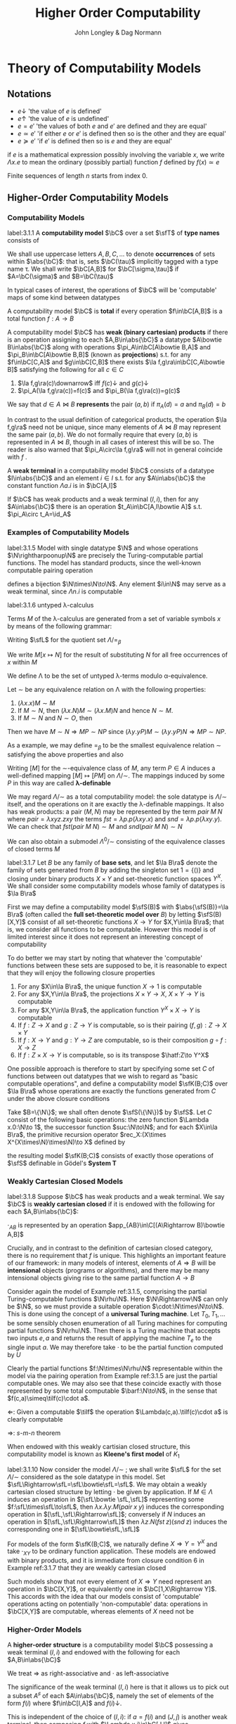 #+TITLE: Higher Order Computability
#+AUTHOR: John Longley & Dag Normann

#+EXPORT_FILE_NAME: ../latex/HigherOrderComputability/HigherOrderComputability.tex
#+LATEX_HEADER: \graphicspath{{../../books/}}
#+LATEX_HEADER: \input{../preamble.tex}
#+LATEX_HEADER: \newcommand{\ssmile}[1]{\mathord{\stackrel{\smallsmile}{#1}}}
#+LATEX_HEADER: \DeclareMathOperator{\lv}{lv}
#+LATEX_HEADER: \newcommand{\FF}{f\mspace{-7mu}f}
#+LATEX_HEADER: \newcommand{\TT}{t\mspace{-3mu}t}
#+LATEX_HEADER: \newcommand{\IF}{i\mspace{-4mu}f}
#+LATEX_HEADER: \DeclareMathOperator{\Asm}{\mathcal{A}sm}
#+LATEX_HEADER: \DeclareMathOperator{\nMod}{\mathcal{M}od}
#+LATEX_HEADER: \makeindex

* COMMENT Introduction and Motivations

* COMMENT Historical Survey
* COMMENT Lecture 2
* COMMENT Lecture 1 - Introduction to recursion theory
    computability / complexity / definability aspects modulo relatively computability

    #+ATTR_LATEX: :options [Encoding/decoding pairs]
    #+BEGIN_examplle
    \begin{equation*}
    e(n,m)=
    \begin{cases}
    (m-1)^2+n&n<m\\
    n^2-(n-m)
    \end{cases}
    \end{equation*}
    (0,1)=1,(1,0)=2,
    bijection between \(\N\times\N\) and \(\N\)

    \(d_1(p)=\)
    #+END_examplle

    Gödel's recursive functions

    #+ATTR_LATEX: :options [Parameter theorem]
    #+BEGIN_theorem
    For any binary partial computable function \Theta there is an increasing computable \(q:\N\to\N\) s.t.
    \begin{equation*}
    \forall x\forall y\Phi_{q(x)}(y)=\Theta(x,y)
    \end{equation*}
    Moreover, a program compute \(q\) can be uniformly effectively obtained from a program that
    computes \Theta
    #+END_theorem

    #+ATTR_LATEX: :options [\(s\)-\(m\)-\(n\) theorem]
    #+BEGIN_theorem
    For any \(m,n\ge 1\), there is an 1-1 computable \(s:\N^{m+1}\to\N\) s.t. for
    any \(e\in\N\), \(\barx\in\N^m\) and \(\bary\in\N^n\), we have
    \begin{equation*}
    \Phi_{s(e,\barx)}(\bary)=\Phi_e(\barx,\bary)
    \end{equation*}
    #+END_theorem

    #+ATTR_LATEX: :options [Recursive theorem (fixed point theorem)]
    #+BEGIN_theorem
    For any computable function \(g:\N\to\N\) there is a fixed point \(e\) of \(g\)
    s.t. \(\Phi_{g(e)}=\Phi_e\). Moreover, an \(e\) can be computed from an index of \(g\)
    #+END_theorem

    #+BEGIN_proof
    Consider a partial computable function
    \begin{equation*}
    \Theta(z,x)=\Phi_{g(\Phi_z(z))}(x)
    \end{equation*}
    By parameter theorem, there is a computable \(q:\N\to\N\) s.t.
    \begin{equation*}
    \forall x\forall z\Theta(z,x)=\Phi_{q(z)}(x)=\Phi_{g(\Phi_z(z))}{x}
    \end{equation*}
    Let \(d\) be an index of the T.M. computing \(q\), i.e., \(q(z)=\Phi_d(z)\) for all \(z\). Let \(e=q(d)\)
    #+END_proof

    #+ATTR_LATEX: :options [Recursion theorem with parameters]
    #+BEGIN_theorem
    Let \(g:\N^2\to\N\) be computable, then there is a computable \(f:\N\to\N\) s.t. for every \(n\in\N\),
    \begin{equation*}
    \Phi_{g(f(n),n)}=\Phi_{f(n)}
    \end{equation*}
    Moreover an index of \(f\) can be computed from an index of \(q\)
    #+END_theorem
* Theory of Computability Models
** Notations
    * \(e\downarrow\) 'the value of \(e\) is defined'
    * \(e\uparrow\) 'the value of \(e\) is undefined'
    * \(e=e'\) 'the values of both \(e\) and \(e'\) are defined and they are equal'
    * \(e\simeq e'\) 'if either \(e\) or \(e'\) is defined then so is the other and they are equal'
    * \(e\succeq e'\) 'if \(e'\) is defined then so is \(e\) and they are equal'


    if \(e\) is a mathematical expression possibly involving the variable \(x\), we write \(\Lambda x.e\)
    to mean the ordinary (possibly partial) function \(f\) defined by \(f(x)\simeq e\)

    Finite sequences of length \(n\) starts from index 0.
** Higher-Order Computability Models
*** Computability Models
    #+ATTR_LATEX: :options []
    #+BEGIN_definition
    label:3.1.1
    A *computability model* \(\bC\)  over a set \(\sfT\) of *type names* consists of
    * an indexed family \(\abs{\bC}=\{\bC(\tau)\mid\tau\in\sfT\}\) of sets, called the *datatypes* of \(\bC\)
    * for each \(\sigma,\tau\in\sfT\), a set \(\bC[\sigma,\tau]\) of partial functions \(f:\bC(\sigma)\to\bC(\tau)\), called the
      *operations* of \(\bC\)


    s.t.
    1. for each \(\tau\in\sfT\), the identity function \(\id:\bC(\tau)\to\bC(\tau)\) is in \(\bC(\tau,\tau)\)
    2. for any \(f\in\bC[\rho,\sigma]\) and \(g\in\bC[\sigma,\tau]\) we have \(g\circ f\in\bC[\rho,\tau]\) where \(\circ\) denotes ordinary
       composition of partial functions
    #+END_definition

    We shall use uppercase letters \(A,B,C,\dots\) to denote *occurrences* of sets within \(\abs{\bC}\):
    that is, sets \(\bC(\tau)\) implicitly tagged with a type name \tau. We shall write \(\bC[A,B]\)
    for \(\bC[\sigma,\tau]\) if \(A=\bC(\sigma)\) and \(B=\bC(\tau)\)

    In typical cases of interest, the operations of \(\bC\) will be 'computable' maps of some kind between datatypes

    #+ATTR_LATEX: :options []
    #+BEGIN_definition
    A computability model \(\bC\) is *total* if every operation \(f\in\bC[A,B]\) is a total
    function \(f:A\to B\)
    #+END_definition

    #+ATTR_LATEX: :options []
    #+BEGIN_definition
    A computability model \(\bC\) has *weak (binary cartesian) products* if there is an operation
    assigning to each \(A,B\in\abs{\bC}\) a datatype \(A\bowtie B\in\abs{\bC}\) along with
    operations \(\pi_A\in\bC[A\bowtie B,A]\) and \(\pi_B\in\bC[A\bowtie B,B]\) (known as *projections*) s.t. for
    any \(f\in\bC[C,A]\) and \(g\in\bC[C,B]\) there exists \(\la f,g\ra\in\bC[C,A\bowtie B]\) satisfying the following for
    all \(c\in C\)
    1. \(\la f,g\ra(c)\downarrow\) iff \(f(c)\downarrow\) and \(g(c)\downarrow\)
    2. \(\pi_A(\la f,g\ra(c))=f(c)\) and \(\pi_B(\la f,g\ra(c))=g(c)\)


    We say that \(d\in A\bowtie B\) *represents* the pair \((a,b)\) if \(\pi_A(d)=a\) and \(\pi_B(d)=b\)
    #+END_definition

    In contrast to the usual definition of categorical products, the operation \(\la f,g\ra\) need not be
    unique, since many elements of \(A\bowtie B\) may represent the same pair \((a,b)\). We do not formally
    require that every \((a,b)\) is represented in \(A\bowtie B\), though in all cases of interest this will be
    so. The reader is also warned that \(\pi_A\circ\la f,g\ra\) will not in general coincide with \(f\) .

    #+ATTR_LATEX: :options []
    #+BEGIN_definition
    A *weak terminal* in a computability model \(\bC\) consists of a datatype \(I\in\abs{\bC}\) and an
    element \(i\in I\) s.t. for any \(A\in\abs{\bC}\) the constant function \(\Lambda a.i\) is in \(\bC[A,I]\)
    #+END_definition

    If \(\bC\) has weak products and a weak terminal \((I,i)\), then for any \(A\in\abs{\bC}\) there is an
    operation \(t_A\in\bC[A,I\bowtie A]\) s.t. \(\pi_A\circ t_A=\id_A\)
*** Examples of Computability Models
    #+ATTR_LATEX: :options []
    #+BEGIN_examplle
    label:3.1.5
    Model with single datatype \(\N\) and whose operations \(\N\rightharpoonup\N\) are precisely the
    Turing-computable partial functions. The model has standard products, since the well-known
    computable pairing operation
    \begin{equation*}
    \la m,n\ra=(m+n)(m+n+1)/2+m
    \end{equation*}
    defines a bijection \(\N\times\N\to\N\). Any element \(i\in\N\) may serve as a weak terminal,
    since \(\Lambda n.i\) is computable
    #+END_examplle

    #+ATTR_LATEX: :options []
    #+BEGIN_examplle
    label:3.1.6
    untyped \lambda-calculus

    Terms \(M\) of the \lambda-calculus are generated from a set of variable symbols \(x\) by means of the following
    grammar:
    \begin{equation*}
    M::=x\mid MM'\mid\lambda x.M
    \end{equation*}
    Writing \(\sfL\) for the quotient set \(\Lambda/=_\beta\)

    We write \(M[x\mapsto N]\) for the result of substituting \(N\) for all free occurrences of \(x\)
    within \(M\)

    We define \Lambda  to be the set of untyped \lambda-terms modulo \alpha-equivalence.

    Let \(\sim\) be any equivalence relation on \Lambda with the following properties:
    \begin{equation*}
    (\lambda x.M)N\sim M[x\mapsto N],\quad M\sim N\Rightarrow PM\sim PN
    \end{equation*}
    1. \((\lambda x.x)M\sim M\)
    2. If \(M\sim N\), then \((\lambda x.N)M\sim(\lambda x.M)N\) and hence \(N\sim M\).
    3. If \(M\sim N\) and \(N\sim O\), then

    Then we have \(M\sim N\Rightarrow MP\sim NP\) since \((\lambda y.yP)M\sim(\lambda y.yP)N\Rightarrow MP\sim NP\).

    As a example, we may define \(=_\beta\) to be the smallest equivalence relation \(\sim\) satisfying the
    above properties and also
    \begin{equation*}
    M\sim N\Rightarrow \lambda x.M\sim\lambda x.N
    \end{equation*}

    Writing \([M]\) for the \(\sim\)-equivalence class of \(M\), any term \(P\in A\) induces a
    well-defined mapping \([M]\mapsto[PM]\) on \(\Lambda/\sim\). The mappings induced by some \(P\) in this way are
    called *\lambda-definable*

    We may regard \(\Lambda/\sim\) as a total computability model: the sole datatype is \(\Lambda/\sim\) itself, and
    the operations on it are exactly the \lambda-definable mappings. It also has weak products: a
    pair \((M,N)\) may be represented by the term \(pair\;M\;N\) where \(pair=\lambda xyz.zxy\)
    the terms \(fst=\lambda p.p(\lambda xy.x)\) and \(snd=\lambda p.p(\lambda xy.y)\). We can check that
    \(fst(pair\; M\;N)\sim M\) and \(snd(pair\;M\;N)\sim N\)

    We can also obtain a submodel \(\Lambda^0/\sim\) consisting of the equivalence classes of closed terms \(M\)
    #+END_examplle

    #+ATTR_LATEX: :options []
    #+BEGIN_examplle
    label:3.1.7
    Let \(B\) be any family of *base sets*, and let \(\la B\ra\) denote the family of sets generated
    from \(B\) by adding the singleton set \(1=\{()\}\) and closing under binary products \(X\times Y\) and
    set-theoretic function spaces \(Y^X\). We shall consider some computability models whose family
    of datatypes is \(\la B\ra\)

    First we may define a computability model \(\sfS(B)\) with \(\abs{\sfS(B)}=\la B\ra\) (often called
    the *full set-theoretic model over* \(B\)) by letting \(\sfS(B)[X,Y]\) consist of all
    set-theoretic functions \(X\to Y\) for \(X,Y\in\la B\ra\); that is, we consider all functions to be
    computable. However this model is of limited interest since it does not represent an interesting
    concept of computability

    To do better we may start by noting that whatever the 'computable' functions between these sets
    are supposed to be, it is reasonable to expect that they will enjoy the following closure
    properties
    1. For any \(X\in\la B\ra\), the unique function \(X\to 1\) is computable
    2. For any \(X,Y\in\la B\ra\), the projections \(X\times Y\to X\), \(X\times Y\to Y\) is computable
    3. For any \(X,Y\in\la B\ra\), the application function \(Y^X\times X\to Y\) is computable
    4. If \(f:Z\to X\) and \(g:Z\to Y\) is computable, so is their pairing \((f,g):Z\to X\times Y\)
    5. If \(f:X\to Y\) and \(g:Y\to Z\) are computable, so is their composition \(g\circ f:X\to Z\)
    6. If \(f:Z\times X\to Y\) is computable, so is its transpose \(\hatf:Z\to Y^X\)


    One possible approach is therefore to start by specifying some set \(C\) of functions between
    out datatypes that we wish to regard as "basic computable operations", and define a
    computability model \(\sfK(B;C)\) over \(\la B\ra\) whose operations are exactly the functions
    generated from \(C\) under the above closure conditions

    Take \(B=\{\N\}\); we shall often denote \(\sfS(\{\N\})\) by \(\sfS\). Let \(C\) consist of the
    following basic operations: the zero function \(\Lambda x.0:\N\to 1\), the successor function \(suc:\N\to\N\);
    and for each \(X\in\la B\ra\), the primitive recursion operator \(rec_X:(X\times X^{X\times\N}\times\N)\to X\) defined by
    \begin{align*}
    &rec_X(x,f,0)=0\\
    &rec_X(x,f,n+1)=f(rec_X(x,f,n),n)
    \end{align*}
    the resulting model \(\sfK(B;C)\) consists of exactly those operations of \(\sfS\) definable in
    Gödel's *System T*
    #+END_examplle
*** Weakly Cartesian Closed Models
    #+ATTR_LATEX: :options []
    #+BEGIN_definition
    label:3.1.8
    Suppose \(\bC\) has weak products and a weak terminal. We say \(\bC\) is *weakly cartesian closed* if
    it is endowed with the following for each \(A,B\in\abs{\bC}\):
    * a choice of datatype \(A\Rightarrow B\in\abs{\bC}\)
    * a partial function \(\cdot_{AB}:(A\Rightarrow B)\times A\rhu B\), external to the structure of \(\bC\)


    s.t. for any partial function \(f:C\times A\rhu B\) the following are equivalent
    1. \(f\) is represented by some \(\barf:\C[C\bowtie A,B]\), in the sense that if \(d\)
       represents \((c,a)\) then \(\barf(d)\simeq f(c,a)\)
    2. \(f\) is represented by some total operation \(\hatf:\bC[C,A\Rightarrow B]\), in the sense that
       \begin{equation*}
       \forall c\in C,a\in A\quad\hatf(c)\cdot_{AB}a\simeq f(c,a)
       \end{equation*}
    #+END_definition

    \(\cdot_{AB}\) is represented by an operation \(app_{AB}\in\C[(A\Rightarrow B)\bowtie A,B]\)

    Crucially, and in contrast to the definition of cartesian closed category, there is no
    requirement that \(f\) is unique. This highlights an important feature of our framework: in many
    models of interest, elements of \(A\Rightarrow B\) will be *intensional* objects (programs or algorithms),
    and there may be many intensional objects giving rise to the same partial function \(A\to B\)

    #+ATTR_LATEX: :options []
    #+BEGIN_examplle
    Consider again the model of Example ref:3.1.5, comprising the partial Turing-computable
    functions \(\N\rhu\N\). Here \(\N\Rightarrow\N\) can only be \(\N\), so we must provide a suitable
    operation \(\cdot:\N\times\N\to\N\). This is done using the concept of a *universal Turing machine*.
    Let \(T_0, T_1,\dots\)  be some sensibly chosen enumeration of all Turing machines for computing
    partial functions \(\N\rhu\N\). Then there is a Turing machine that accepts two inputs \(e,a\) and
    returns the result of applying the machine \(T_e\) to the single input \(a\). We may therefore
    take \(\cdot\) to be the partial function computed by \(U\)

    Clearly the partial functions \(f:\N\times\N\rhu\N\)  representable within the model via the pairing
    operation from Example ref:3.1.5 are just the partial computable ones. We may also see that
    these coincide exactly with those represented by some total computable \(\barf:\N\to\N\), in the
    sense that \(f(c,a)\simeq\tilf(c)\cdot a\).

    \(\Leftarrow\): Given a computable \(\tilf\) the operation \(\Lambda(c,a).\tilf(c)\cdot a\) is clearly computable

    \(\Rightarrow\): \(s\)-\(m\)-\(n\) theorem

    When endowed with this weakly cartisian closed structure, this computability model is known as
    *Kleene's first model* of \(K_1\)
    #+END_examplle

    #+ATTR_LATEX: :options []
    #+BEGIN_examplle
    label:3.1.10
    Now consider the model \(\Lambda/\sim\) ; we shall write \(\sfL\) for the set \(\Lambda/\sim\) considered as the
    sole datatype in this model. Set \(\sfL\Rightarrow\sfL=\sfL\bowtie\sfL=\sfL\). We may obtain a weakly cartesian
    closed structure by letting \(\cdot\) be given by application. If \(M\in\Lambda\) induces an operation
    in \([\sfL\bowtie \sfL,\sfL]\) representing some \(f:\sfL\times\sfL\to\sfL\), then \(\lambda x.\lambda y.M(pair\;x\;y)\)
    induces the corresponding operation in \([\sfL,\sfL\Rightarrow\sfL]\); conversely if \(N\) induces an
    operation in \([\sfL,\sfL\Rightarrow\sfL]\) then \(\lambda z.N(fst\;z)(snd\;z)\) induces the corresponding one
    in \([\sfL\bowtie\sfL,\sfL]\)
    #+END_examplle

    #+ATTR_LATEX: :options []
    #+BEGIN_examplle
    For models of the form \(\sfK(B;C)\), we naturally define \(X\Rightarrow Y=Y^X\) and take \(\cdot_{XY}\) to be
    ordinary function application. These models are endowed with binary products, and it is
    immediate from closure condition 6 in Example ref:3.1.7 that they are weakly cartesian closed

    Such models show that not every element of \(X\Rightarrow Y\) need represent an operation in \(\bC[X,Y]\),
    or equivalently one in \(\bC[1,X\Rightarrow Y]\). This accords with the idea that our models consist of
    'computable' operations acting on potentially 'non-computable' data: operations in \(\bC[X,Y]\)
    are computable, whereas elements of \(X\) need not be
    #+END_examplle
*** Higher-Order Models
    #+ATTR_LATEX: :options []
    #+BEGIN_definition
    A *higher-order structure* is a computability model \(\bC\) possessing a weak terminal \((I,i)\) and
    endowed with the following for each \(A,B\in\abs{\bC}\)
    * a choice of datatype \(A\Rightarrow B\in\abs{\bC}\)
    * a partial function \(\cdot_{AB}:(A\Rightarrow B)\times A\rhu B\)
    #+END_definition

    We treat \(\Rightarrow\) as right-associative and \(\cdot\) as left-associative

    The significance of the weak terminal \((I,i)\) here is that it allows us to pick out a
    subset \(A^\sharp\) of each \(A\in\abs{\bC}\), namely the set of elements of the form \(f(i)\)
    where \(f\in\bC[I,A]\) and \(f(i)\downarrow\).

    This is independent of the choice of \((I,i)\): if \(a=f(i)\) and \((J,j)\) is another weak
    terminal, then composing \(f\) with \(\Lambda x.i\in\bC[J,I]\) gives \(f'\in\bC[J,A]\) with \(f'(j)=a\).

    Intuitively, we think of \(A^\sharp\) as playing the role of the 'computable' elements of \(A\), and \(i\) as
    some generic computable element.
    On the one hand, if \(a\in A\) were computable, we would expect each
    \(\Lambda x.a\) to be computable so that \(a\in A^\sharp\); on the other hand, the image of a computable element
    under a computable operation should be computable, so that every element of \(A^\sharp\) is
    computable.

    Any weakly cartesian closed model \(\bC\) is a higher-structure.

    #+ATTR_LATEX: :options []
    #+BEGIN_definition
    label:3.1.13
    A *higher-order (computability) model* is a higher-order structure \(\bC\) satisfying the following
    conditions for some (or equivalently any) weak terminal \((I,i)\)
    1. A partial function \(f:A\rhu B\) is present in \(\bC[A,B]\) iff there
       exists \(\hatf\in\bC[I,A\Rightarrow B]\) s.t.
       \begin{equation*}
       \hatf(i)\downarrow,\quad\forall a\in A.\hatf(i)\cdot a\simeq f(a)
       \end{equation*}
    2. For any \(A,B\in\abs{\bC}\), there exists \(k_{AB}\in(A\Rightarrow B\Rightarrow A)^\sharp\) s.t.
       \begin{equation*}
       \forall a.k_{AB}\cdot a\downarrow,\quad \forall a,b.k_{AB}\cdot a\cdot b=a
       \end{equation*}
    3. For any \(A,B,C\in\abs{\bC}\) there exits
       \begin{equation*}
       s_{ABC}\in((A\Rightarrow B\Rightarrow C)\Rightarrow(A\Rightarrow B)\Rightarrow(A\Rightarrow C))^\sharp
       \end{equation*}
       s.t.
       \begin{equation*}
       \forall f,g.s_{ABC}\cdot f\cdot g\downarrow,\quad\forall f,g,a.s_{ABC}\cdot f\cdot g\cdot a\simeq(f\cdot a)\cdot(g\cdot a)
       \end{equation*}
    #+END_definition

    The elements \(k\) and \(s\) correspond to combinators from combinatory logic.

    \(k\) allows us to construct *constant* maps in a computable way

    A possible intuition for \(s\) is that it somehow does duty for an application
    operation \((B\Rightarrow C)\times B\rhu C\)
    within \(\bC\) itself, where the application may be performed uniformly in a parameter of type A.p

    #+ATTR_LATEX: :options []
    #+BEGIN_proposition
    label:3.1.14
    Suppose \(\bC\) is a higher-order model
    1. for any \(j<m\), there exists \(\pi_j^m\in(A_0\Rightarrow\cdots\Rightarrow A_{m-1}\Rightarrow A_j)^\sharp\) s.t.
       \begin{equation*}
       \forall a_0,\dots,a_{m-1}.\pi_j^m\cdot a_0\cdot\dots\cdot a_{m-1}=a_j
       \end{equation*}
    2. Suppose \(m,n>0\). Given
       \begin{gather*}
       f_j\in(A_0\Rightarrow\dots\Rightarrow A_{m-1}\Rightarrow B_j)^\sharp,\quad(j=0,\dots,n-1),\\
       g\in(B_0\Rightarrow\dots\Rightarrow B_{n-1}\Rightarrow C)^\sharp
       \end{gather*}
       there exists \(h\in (A_0\Rightarrow\dots\Rightarrow A_{m-1}\Rightarrow C)^\sharp\) s.t.
       \begin{equation*}
       \forall a_0,\dots,a_{m-1}.h\cdot a_0\cdot\dots\cdot a_{m-1}\simeq g\cdot(f_0\cdot a_0\cdot\dots\cdot a_{m-1})\cdot\dots\cdot(f_{n-1}\cdot a_0\cdot\dots\cdot a_{m-1})
       \end{equation*}
    3. Suppose \(m>0\). For any element \(f\in (A_0\Rightarrow\cdots\Rightarrow A_{m-1}\Rightarrow B)^\sharp\), there
       exists \(f^\dagger\in(A_0\Rightarrow\dots\Rightarrow A_{m-1}\Rightarrow B)^\sharp\) s.t.
       \begin{gather*}
       \forall a_0,\dots,a_{m-1}.f^\dagger\cdot a_0\cdot\dots\cdot a_{m-1}\simeq f\cdot a_0\cdot\dots\cdot a_{m-1}\\
       \forall k<m.\forall a_0,\dots,a_{k-1}.f^\dagger\cdot a_0\cdot\dots\cdot a_{k-1}\downarrow
       \end{gather*}
    #+END_proposition

    \(i_A=s_{A(A\Rightarrow A)A}\cdot k_{A\Rightarrow A}\cdot k_{AA}\in(A\Rightarrow A)^\sharp\)

    #+BEGIN_proof
    1. consider
       \begin{align*}
       &T[x]\Rightarrow x\\
       &T[(E_1\;E_2)]\Rightarrow(T[E_1]\;T[E_2])\text{if $x$ does not occur free in $E$}\\
       &T[\lambda x.E]\Rightarrow(\bK\;T[E])\\
       &T[\lambda x.x]\Rightarrow\bI\\
       &T[\lambda x.\lambda y.E]\Rightarrow T[\lambda x.T[\lambda y.E]]\text{if $x$ occurs free in $E$}\\
       &T[\lambda x.(E_1\;E_2)]\Rightarrow(\bS\;T[\lambda x.E_1]\;T[\lambda x.E_2])\text{if $x$ occurs free in $E_1$ or $E_2$}
       \end{align*}
       so \(A\Rightarrow B\Rightarrow B\to\lambda x^Ay^B.y^B\to \bK_{B\Rightarrow B,A}\cdot I_B\)
    #+END_proof

    If \(\bC,\bD\) are higher-order structures, we say \(\bC\) is a *full substructure* of \(\bD\) if
    * \(\abs{\bC}\subseteq\abs{\bD}\)
    * \(\bC[A,B]=\bD[A,B]\) for all \(A,B\in\abs{\bC}\)
    * some (or equivalently any) weak terminal in \(\bC\) is also a weak terminal in \(\bD\)
    * the meaning of \(A\Rightarrow B\) and \(\cdot_{AB}\) in \(\bC\) and \(\bD\) coincide


    Note that if \((I,i)\) and \((J,j)\) are weak terminals in \(\bC\) then \(\Lambda x.j\in\bC[I,J]\), so
    if \((I,i)\) is a weak terminal in \(\bD\) then so is \((J,j)\)

    #+ATTR_LATEX: :options []
    #+BEGIN_theorem
    A higher-order structure is a higher-order model iff it is a full substructure of a weakly
    cartesian closed model
    #+END_theorem

    #+BEGIN_proof
    Let \(\bC\) be a higher-order structure.

    \(\Leftarrow\): suppose \(\bD\) is weakly cartesian closed and \(\bC\) is a
    full substructure of \(\bD\) with a weak terminal \((I,i)\)
    1. For any \(f\in\bC[A,B]=\bD[A,B]\) we have that \(f\circ\pi_A\in\bD[I\bowtie A,B]\) represents \(\Lambda(x,a).f(a)\),
       which by definition ref:3.1.8 is in turn represented by some total \(\hatf\in\bD[I,A\Rightarrow B]\).

       Conversely, given \(f:A\rhu B\) and \(\hatf\in\bC[I,A\Rightarrow B]\) with \(\hatf(i)\downarrow\)
       and \(\hatf(i)\cdot a\simeq f(a)\) for all \(a\), take \(\hatg=\hatf\circ(\Lambda x.i)\in\bC[I,A\Rightarrow B]=\bD[I,A\Rightarrow B]\) so
       that \(\hatg\) is total and represents \(g=\Lambda(x,a).f(a):I\times A\rhu B\). Now
       let \(\barg\in\bD[I\bowtie A,B]\) also represents \(g\). Then \(\barg\circ\la\Lambda a.i,\id_A\ra\in\bD[A,B]=\bC[A,B]\) and
       it is routine to check that \(\barg\circ\la\Lambda a.i,\id_A\ra=f\)

    2. Suppose \(A,B\in\abs{\bC}\). Let \(k'\in\bD[A,B\Rightarrow A]\) correspond to \(\pi_A\in\bD[A\bowtie B,A]\) as in
       definition ref:3.1.8, then \(k'(a)\cdot b\simeq\pi_A(d)\). Let \(\hatk'\in\bD[I,A\Rightarrow(B\Rightarrow A)]\) correspond
       to \(k'\circ\pi_A'\in\bD[I\bowtie A,B\Rightarrow A]\) where \(\pi_A'\in\bD[I\bowtie A,A]\) and take \(k=\hatk'(i)\)
       \(k\cdot a\cdot b=\hatk'(i)\cdot a\cdot b=(k'\circ\pi_A'(i,a))\cdot b=k'(a)\cdot b=a\)

    3.

    \(\Rightarrow\): Suppose \(\bC\) is a higher-order model, with \((I,i)\) a weak terminal. We build a weakly
    cartesian closed model \(\bC^\times\) into which \(\bC\) embeds fully as follows:
    * Datatypes of \(\bC^\times\) are sets \(A_0\times\dots\times A_{m-1}\), where \(m>0\) and \(A_0,\dots,A_{m-1}\in\abs{\bC}\)
    * If \(D=A_0\times\dots\times A_{m-1}\) and \(E=B_0\times\dots\times B_{n-1}\) where \(m,n>0\) the operations
      in \(\bC^\times[D,E]\) are those partial functions \(f:D\rhu E\) of the form
      \begin{equation*}
      f=\Lambda(a_0,\dots,a_{m-1}).(f_0\cdot a_0\cdot\dots\cdot a_{m-1},\dots,f_{n-1}\cdot a_0\cdot\dots\cdot a_{m-1})
      \end{equation*}
      where \(f_j\in(A_0\Rightarrow\dots\Rightarrow A_{m-1}\Rightarrow B_j)^\sharp\) for each \(j\); we say that \(f_0,\dots,f_{n-1}\) *witness*
      the operation \(f\). Note that for \((f_0\cdot a_0\cdot\dots\cdot a_{m-1},\dots,f_{n-1}\cdot a_0\cdot\dots\cdot a_{m-1})\) to be
      defined, it is necessary that all its components be defined


    It remains to check the relevant properties of \(\bC^\times\). That \(\bC^\times\) is a computability model is
    straightforward: the existence of identities follows from part 1 of Proposition ref:3.1.14
    and composition from part 2. \(\bC^\times\) has standard products and that \((I,i)\) is a weak terminal
    in \(\bC^\times\).

    Now let's show that \(\bC^\times\) is weakly cartesian closed. Given \(D=A_0\times\dots\times A_{m-1}\)
    and \(E=B_0\times\dots\times B_{n-1}\) with \(m,n>0\), take \(C_j=A_0\Rightarrow\dots\Rightarrow A_{m-1}\Rightarrow B_j\) for each \(j\), and
    let \(D\Rightarrow E\) be the set of tuples \((f_0,\dots,f_{n-1})\in C_0\times\dots\times C_{n-1}\) witnessing operations
    in \(\bC^\times[D,E]\). The application \(\cdot_{DE}\) is then given by
    \begin{equation*}
    (f_0,\dots,f_{n-1})\cdot_{DE}(a_0,\dots,a_{m-1})\simeq(f_0\cdot a_0\cdot\dots\cdot a_{m-1},\dots,f_{n-1}\cdot a_0\cdot\dots\cdot a_{m-1})
    \end{equation*}

    Next, given an operation \(g\in\bC^\times[G\times D,E]\) witnessed by operations \(g_0,\dots,g_{n-1}\) in \(\bC\),
    take \(g_0^\dagger,\dots,g_{n-1}^\dagger\) as in Proposition ref:3.1.14 (3); then \(g_0^\dagger,\dots,g_{n-1}^\dagger\) witness
    the corresponding total operation \(\hatg\in\bC^\times[G,D\Rightarrow E]\). Conversely, the witnesses for any such
    total \(\hatg\) also witness the corresponding \(g\)
    #+END_proof
*** Typed Partial Combinatory Algebras
    The following definition captures roughly what is left of a higher-order model once the
    operations are discarded

    #+ATTR_LATEX: :options []
    #+BEGIN_definition
    label:3.1.16
    1. A *partial applicative structure* \(\bA\) consists of
       * an inhabited family \(\abs{\bA}\) of datatypes \(A,B,\dots\) (indexed by some set \(T\))
       * a (right-associative) binary operation \(\Rightarrow\) on \(\abs{\bA}\)
       * for each \(A,B\in\abs{\bA}\), a partial function \(\cdot_{AB}:(A\Rightarrow B)\times A\rhu B\)
    2. A *typed partial combinatory algebra* (TPCA) is a partial applicative structure \(\bA\)
       satisfying the following conditions
       1. For any \(A,B\in\abs{\bA}\), there exists \(k_{AB}\in A\Rightarrow B\Rightarrow A\) s.t.
          \begin{equation*}
          \forall a.k\cdot a\downarrow,\quad\forall a,b.k\cdot a\cdot b=a
          \end{equation*}
       2. For any \(A,B,C\in\abs{\bA}\), there exists \(s_{ABC}\in(A\Rightarrow B\Rightarrow C)\Rightarrow(A\Rightarrow B)\Rightarrow(A\Rightarrow C)\) s.t.
          \begin{equation*}
          \forall f,g. s\cdot f\cdot g\downarrow,\quad\forall f,g,a.s\cdot f\cdot g\cdot a\simeq(f\cdot a)\cdot(g\cdot a)
          \end{equation*}


       A TPCA is *total* if all the application operations \(\cdot_{AB}\) are total
    #+END_definition

    Any higher-order model yields an underlying TPCA. However, in passing to this TPCA we lose the
    information that says which element of \(A\Rightarrow B\) are supposed to represent operations.

    #+ATTR_LATEX: :options []
    #+BEGIN_definition

    1. If \(\bA^\circ\) denotes a partial applicative structure, a *partial applicative
       substructure* \(\bA^\sharp\) of \(\bA^\circ\) consists of a subset \(A^\sharp\subseteq A\) for each \(A\in\abs{\bA^\circ}\) s.t.
       * if \(f\in(A\Rightarrow B)^\sharp\), \(a\in A^\sharp\) and \(f\cdot a\downarrow\) in \(\bA^\circ\), then \(f\cdot a\in B^\sharp\)

       such a pair \((\bA^\circ;\bA^\sharp)\) is called a *relative partial applicative structure*

    2. A *relative TPCA* is a relative partial applicative structure \((\bA^\circ,\bA^\sharp)\) s.t. there exist
       elements \(k_{AB}, s_{ABC}\) in \(\bA^\sharp\) witnessing that \(\bA^\circ\) is a TPCA
    #+END_definition

    A relative TPCA \((\bA^\circ,\bA^\sharp)\) is *full* if \(\bA^\sharp=\bA^\circ\). We will use \(\bA\) to range over both
    ordinary TPCAs and relative ones (writing \(\bA^\circ\), \(\bA^\sharp\) for the two components of \(\bA\) in
    the latter case), so that in effect we identify an ordinary TPCA \(\bA\) with the relative
    TPCA \((\bA;\bA)\). Indeed, we may sometimes refer to ordinary TPCAs as 'full TPCAs' . Clearly the
    models \(K_1\) and \(\Lambda/\sim\) are full, while in general \(\sfK(B;C)\) is not: rather, it is a
    relative TPCA \(\bA\) in which \(\bA^\circ\) is a full set-theoretic type structure whilst \(\bA^\sharp\)
    consists of only the \(C\)-computable elements

    #+ATTR_LATEX: :options []
    #+BEGIN_theorem
    label:3.1.18
    There is a canonical bijection between higher-order models and relative TPCAs
    #+END_theorem

    #+BEGIN_proof
    First suppose \(\bC\) is a higher-order model, and let \(\bA^\circ\) be its underlying partial
    applicative structure. Take \((I,i)\) a weak terminal in \(\bC\), and for any \(A\in\abs{\bC}\),
    define \(A^\sharp=\{g(i)\mid g\in\bC[I,A],g(i)\downarrow\}\). As noted there, this is independent of the choice
    of \((I,i)\); in fact, it is easy to see that \(a\in A^\sharp\) iff \((A,a)\) is a weak terminal. To
    see that the \(A^\sharp\) form an applicative substructure, suppose \(f\in(A\Rightarrow B)^\sharp\) is witnessed
    by \(f'\in\bC[I,A\Rightarrow B]\) and \(a\in A^\sharp\) is witnessed by \(a'\in\bC[I,A]\), and suppose further
    that \(f\cdot a=b\). Take \(\check{f'}\in\bC[A\Rightarrow B]\) corresponding to \(f'\); then \(\check{f'}(a)=b\)
    and so \(\check{f'}\circ a'\) witnesses \(b\in B^\sharp\)

    Let \(\bA^\sharp\) denote the substructure formed by the sets \(A^\sharp\). It is directly build into
    Definition ref:def3.1.13 that there are elements \(k_{AB}, s_{ABC}\) in \(\bA^\sharp\) with the
    properties required by Definition ref:3.1.16; thus \((\bA^\circ;\bA^\sharp)\) is a relative TPCA

    For the converse, suppose \(\bA\) is a relative TPCA. Take \(\abs{\bC}=\abs{\bA^\circ}\) and
    for \(A,B\in\abs{\bC}\), let \(\bC[A,B]\) consist of all partial functions \(\Lambda a.f\cdot a\)
    for \(f\in(A\Rightarrow B)^\sharp\). To see that \(\bC\) has identities, for any \(A\in\abs{\bC}\), we have
    \begin{equation*}
    i_A=s_{A(A\Rightarrow A)A}\cdot k_{A(A\Rightarrow A)}\cdot k_{AA}\in(A\Rightarrow A)^\sharp
    \end{equation*}
    and clearly \(i_A\) induces \(\id_A\in\bC[A,A]\).  For composition, given
    operations \(f\in\bC[A,B]\), \(g\in\bC[B,C]\) induced by \(f'\in(A\Rightarrow B)^\sharp\), \(g'\in(B\Rightarrow C)^\sharp\), we have
    that \(g\circ f\in\bC[A,C]\) is induced by \(s_{ABC}\cdot(k_{(B\Rightarrow C)}\cdot g)\cdot f\). Thus \(\bC\) is a computability
    mode

    For a weak terminal, take any \(U\in\abs{\bC}\) and let \(I=U\Rightarrow U\) and \(i=i_U\) as defined above.
    Then for any \(A\) we have that \(k_{IA}\cdot i\in(A\Rightarrow U\Rightarrow U)^\sharp\) induces \(\Lambda a.i\in\bC[A,I]\)

    To turn \(\bC\) into a higher-order structure, we take \(\Rightarrow\) and \(\cdot\) as in \(\bA^\circ\). We may now
    verify that for any \(A\) we have
    \begin{equation*}
    A^\sharp=\{g(i)\mid g\in\bC[I,A],g(i)\downarrow\}
    \end{equation*}
    so that the present meaning of \(A^\sharp\) coincides with its meaning in Section ref:3.1.4. For
    given \(a\in A^\sharp\) we have \(k_{AI}\cdot a\in(I\Rightarrow A)^\sharp\) inducing an operation \(g\) with \(g(i)=a\).
    Conversely, given \(g\in\bC[I,A]\) with \(g(i)\downarrow\) we have that \(g(i)=g'\cdot i\) for
    some \(g'\in(I\Rightarrow A)^\sharp\) (by definition, \(g\) is of the form \(\Lambda a.f\cdot a\)); but \(i\in I^\sharp\) so \(g(i)\in A^\sharp\)

    By applying the above equation to the type \(A\Rightarrow B\), we see that conditions 1 and 2 of
    Definition ref:3.1.13 are satisfied, and conditions 3 and 4 are immediate from the \(k,s\)
    conditions in Definition ref:3.1.16. Thus \(\bC\) is a higher-order model
    #+END_proof

    In the setting of a relative TPCA \(\bA\), we have a natural *degree structure* on the elements
    of \(\bA^\circ\). Specifically, if \(a\in A\) and \(b\in B\) where \(A,B\in\abs{\bA^\circ}\), let us
    write \(a\gg b\) if there exists \(f\in\bA^\sharp(A\Rightarrow B)\) with \(f\cdot a=b\)

    If \(\abs{\bA}\) consists of just a single datatype, then TPCA is just a single set \(A\) equipped
    with a partial 'application' operation \(\cdot:A\times A\rhu A\) s.t. for some \(k,s\in A\) we have
    \begin{equation*}
    \forall x,y.k\cdot x\cdot y=x,\quad\forall x,y.s\cdot x\cdot y\downarrow,\quad\forall x,y,z.s\cdot x\cdot y\cdot z\simeq(x\cdot z)\cdot(y\cdot z)
    \end{equation*}
    We call such a structure an *partial combinatory algebra* (or PCA)
*** Lax Models
    For simplicity, we have worked so far with a simple definition of computability model in which
    operations are required to be closed under ordinary composition of partial functions. It turns
    out, however, that with a few refinements, practically all the general theory presented in this
    chapter goes through under a somewhat milder assumption.

    #+ATTR_LATEX: :options []
    #+BEGIN_definition
    A *lax computability model* \(\bC\)  over a set \(\sfT\) of *type names* consists of
    * an indexed family \(\abs{\bC}=\{\bC(\tau)\mid\tau\in\sfT\}\) of sets, called the *datatypes* of \(\bC\)
    * for each \(\sigma,\tau\in\sfT\), a set \(\bC[\sigma,\tau]\) of partial functions \(f:\bC(\sigma)\to\bC(\tau)\), called the
      *operations* of \(\bC\)


    s.t.
    1. for each \(\tau\in\sfT\), the identity function \(\id:\bC(\tau)\to\bC(\tau)\) is in \(\bC(\tau,\tau)\)
    2. for any \(f\in\bC[\rho,\sigma]\) and \(g\in\bC[\sigma,\tau]\), there exists \(h\in\bC[\rho,\tau]\) with \(h(a)\succeq g(f(a))\) for
       all \(a\in\bC(\rho)\)


    We may refer to \(h\) here as a *supercomposition* of \(f\) and \(g\).
    #+END_definition

    We sometimes refer to our standard computability models as *strict* when we wish to emphasize the
    contrast with lax models. Of course, for total computability models, the distinction
    evaporates completely.

    One possible motivation for the concept of lax model is that it is often natural to think of an
    application \(f(a)\) in terms of some computational agent \(F\) representing \(f\) being placed ‘alongside’
    a representation \(A\) of a to yield a composite system \(F\mid A\), which may then evolve in certain ways
    via interactions between \(F\) and \(A\). If an agent \(G\) representing \(g\) is then placed alongside this to
    yield a system \(G\mid F\mid A\), there is the possibility that \(G\) may interact ‘directly’ with \(F\) rather
    than just with the result obtained from \(F\mid A\); thus, \(G\mid F\) might admit other behaviours not
    accounted for by \(g\circ f\) . (For a precise example of this in process algebra, see Longley
    [183].)

    The notion of a *(relative) lax TPCA* is given by replacing the axioms for \(s_{ABC}\) in
    Definition ref:3.1.16 with
    \begin{equation*}
    \forall f,g.s\cdot f\cdot g\downarrow,\quad\forall f,g,a.s\cdot f\cdot g\cdot a\succeq (f\cdot a)\cdot(g\cdot a)
    \end{equation*}

    The definitions of weak products and weak terminal may be carried over unchanged to the
    setting of lax computability models; note that \(\la f,g\ra\) is still required to be a pairing in the
    ‘strict’ sense that its domain coincides precisely with \(\dom f\cap\dom g\). The definition of weakly
    cartesian closed model is likewise unchanged, although one should note that in the lax
    setting, whether a given model is weakly cartesian closed may be sensitive to the choice of the
    type operator \(\bowtie\).

    For the definition of a lax higher-order model, we simply replace '\(\simeq\)' by '\(\succeq\)' in
    condition 4(?) of Definition ref:3.1.13

    #+ATTR_LATEX: :options []
    #+BEGIN_theorem
    1. Any lax higher-order model is a full substructure of a lax weakly cartesian closed model
    2. If \(\bD\) is a lax weakly cartesian closed model in which some weak terminal \((I,i)\) is a
       weak unit, any full substructure of \(\bD\) containing \(I\) is a lax higher-order model
    #+END_theorem


*** Type worlds
    #+ATTR_LATEX: :options []
    #+BEGIN_definition
    1. A *type world* is simply a set \(\sfT\) of *type names* \sigma, optionally endowed with any or
       all of the following:
       1. a *fixing map*, assigning a set \(\sfT[\sigma]\) to certain type names \(\sigma\in\sfT\)
       2. a *product structure*, consisting of a total binary operation \((\sigma,\tau)\mapsto\sigma\times\tau\)
       3. an *arrow structure*, consisting of a total binary operation \((\sigma,\tau)\mapsto\sigma\to\tau\)
    2. A *computability model over* a type world \(\sfT\) is a computability model \(\bC\) with index
       set \(\sfT\) (so that \(\abs{\bC}=\{\bC(\sigma)\mid\sigma\in\sfT\}\)) subject to the following conventions
       1. If \(\sfT\) has a fixing map, then \(\bC(\sigma)=T[\sigma]\) whenever \(\sfT(\sigma)\) is defined
       2. If \(\sfT\) has a product structure, then \(\bC\) has weak products and for any \(\sigma,\tau\in\sfT\)
          we have \(\bC(\sigma\times\tau)=\bC(\sigma)\bowtie\bC(\tau)\)
       3. If \(\sfT\) has an arrow structure, then \(\bC\) is a higher-order model and for
          any \(\sigma,\tau\in\sfT\) we have \(\bC(\sigma\to\tau)=\bC(\sigma)\Rightarrow\bC(\tau)\)
       4. If \(\sfT\) has both a product and an arrow structure, then \(\bC\) is weakly cartesian closed
    #+END_definition

    #+ATTR_LATEX: :options []
    #+BEGIN_examplle
    The one-element type world \(\sfO=\{*\}\) with just the arrow structure \(*\to*=*\). TPCAs over this
    type world are precisely (untyped) PCAs; both \(K_1\) and \(\Lambda/\sim\) are examples
    #+END_examplle

    #+ATTR_LATEX: :options []
    #+BEGIN_examplle
    If \(\beta_0,\dots,\beta_{n-1}\) are distinct *basic type names* and \(B_0,\dots,B_{n-1}\) are sets, we may define
    the type word \(\sfT^{\to}(\beta_0=B_0,\dots,\beta_{n-1}=B_{n-1})\) to consist of formal type expressions
    freely constructed from \(\beta_0,\dots,\beta_{n-1}\) via \(\to\), fixing the interpretation of each \(\beta_i\)
    at \(B_i\). This type world has a fixing map and an arrow structure, but no product. We may write
    just \(\sfT^{\to}(\beta_0,\dots,\beta_{n-1})\) if we do not wish to constrain the interpretation of the \(\beta_i\)

    A typical example is the type world \(\sfT^\to(\ttN=\N)\). Models over this type would correspond
    to *finite type structures* over \(\N\); the models \(\sfK(B;C)\) are examples

    Type world \(\sfT^{\to}(\ttN=\N_\bot)\) where \(\N_\bot\) is the set of natural numbers together with an
    additional element \(\bot\) representing 'non-termination'. Whereas \(\N\) may be used to model
    actual *results* of computation, we may think of \(\N_\bot\) as representing some computational
    *process* which may or may not return a natural number.
    #+END_examplle

    #+ATTR_LATEX: :options []
    #+BEGIN_examplle
    Similarly, we define \(\sfT^{\to\times}=(\beta_0=B_0,\dots,\beta_{n-1}=B_{n-1})\) to be the type world consisting
    of type expressions freely constructed form \(\beta_0,\dots,\beta_{n-1}\) via \(\to\) and \(\times\), fixing the
    interpretation of each \(\beta_i\) at \(B_i\). If no fixing map is required, we write
    just \(\sfT^{\to\times}(\beta_0,\dots,\beta_{n-1})\)

    Type worlds featuring a *unit type* (denoted by \(\texttt{1}\)) are also useful. We shall
    write \(\sfT^{\to\times\texttt{1}}(\beta_0=B_0,\dots,\beta_{n-1}=B_{n-1})\) for the type world
    \begin{equation*}
    \sfT^{\to\times}(\texttt{1}=\{()\},\beta_0=B_0,\dots,\beta_{n-1}=B_{n-1})
    \end{equation*}
    We will often refer to the type names in a type world simply as *types*, and use \rho, \sigma, \tau to range
    over them. When dealing with formal type expressions, we adopt the usual convention that \(\to\)
    is right-associative, so that \(\rho\to\sigma\to\tau\) means \(\rho\to(\sigma\to\tau)\). For definiteness, we may also declare
    that \(\times\) is right-associative, although in practice we shall not always bother to distinguish
    between \((\rho\times\sigma)\times\tau\) and \(\rho\times(\sigma\times\tau)\). We consider \(\times\) as binding more tightly than \(\to\)

    We shall use the notation \(\sigma_0,\dots,\sigma_{r-1}\to\tau\) as an abbreviation for \(\sigma_0\to\sigma_1\to\dots\to\sigma_{r-1}\to\tau\)
    (allowing this to mean \tau in the sense \(r=0\)). This allows us to express our intention
    regarding which objects are to be thought of as 'arguments' to a given operation: for instance,
    the types \(\ttN,\ttN,\ttN\to\ttN\) and \(\ttN,\ttN\to(\ttN\to\ttN)\) are formally the same, but in
    the first case we are thinking of a three-argument operation returning a natural number, while
    in the second we are thinking of a two-argument operation returning a function \(\N\to\N\). We also
    write \(\sigma^{(r)}\to\tau\) for the type \(\sigma,\dots,\sigma\to\tau\) with \(r\) arguments. The notation \(\sigma^r\) is
    reserved for the \(r\)-fold product type \(\sigma\times\dots\times\sigma\)
    #+END_examplle

    #+ATTR_LATEX: :options []
    #+BEGIN_proposition
    Any type \(\sigma\in\sfT^{\to}(\beta_0,\dots,\beta_{n-1})\) may be uniquely written in the form \(\sigma_0,\dots,\sigma_{r-1}\to\beta_i\)
    #+END_proposition

    We shall call this the *argument form* of \sigma. The importance of this is that it provides a useful
    induction principle for types: if a property holds for \(\sigma_0,\dots,\sigma_{r-1}\to\beta_i\) whenever it holds
    for each of \(\sigma_0,\dots,\sigma_{r-1}\), then it holds for all \(\sigma\in\sfT^{\to}(\beta_0,\dots,\beta_{n-1})\). We shall
    refer to this as *argument induction*; it is often preferable as an alternative to the usual
    *structural induction* on types

    Closely associated with argument form is the notion of the *level* of a type \sigma: informally, the
    stage at which \sigma appears in the generation of \(\sfT^\to(\beta_0,\dots,\beta_{n-1})\) via argument induction:
    \begin{align*}
    \lv(\beta_i)&=0\\
    \lv(\sigma_0,\dots,\sigma_{r-1}\to\beta_i)&=1+\max_{i<r}\lv(\sigma_i)\quad(r\ge 1)
    \end{align*}
    When working with \(\sfT^{\to\times}(\beta_0,\dots,\beta_{n-1})\), it is natural to augment this definition with
    \begin{equation*}
    \lv(\sigma\times\tau)=\max(\lv(\sigma),\lv(\tau))
    \end{equation*}
    We may define the *pure type of level \(k\) over \sigma*, written \(\bark[\sigma]\):
    \begin{equation*}
    \bbar{0}[\sigma]=\sigma,\quad\ove{k+1}[\sigma]=\bark[\sigma]\to\sigma
    \end{equation*}
    For type worlds generated by a single base type \beta, we may write simply \(\bark\)
    for \(\bark[\beta]\). For instance, in the type word \(\sfT^{\to}(\N)\) we write \(\bbar{2}\) for the
    type \((\ttN\to\ttN)\to\ttN\).
** Computational Structure in Higher-Order Models
*** Combinatory Completeness
    Combinatory completeness can be seen as a syntactic counterpart to the notion of weakly
    cartesian closed model. In essence, combinatory completeness asserts that any operation
    definable by means of a formal expression over A (constructed using application) is
    representable by an element of A itself.

    #+ATTR_LATEX: :options []
    #+BEGIN_definition
    label:3.1.16
    1. A *partial applicative structure* \(\bA\) consists of
       * an inhabited family \(\abs{\bA}\) of datatypes \(A,B,\dots\) (indexed by some set \(T\))
       * a (right-associative) binary operation \(\Rightarrow\) on \(\abs{\bA}\)
       * for each \(A,B\in\abs{\bA}\), a partial function \(\cdot_{AB}:(A\Rightarrow B)\times A\rhu B\)
    2. A *typed partial combinatory algebra* (TPCA) is a partial applicative structure \(\bA\)
       satisfying the following conditions
       1. For any \(A,B\in\abs{\bA}\), there exists \(k_{AB}\in A\Rightarrow B\Rightarrow A\) s.t.
          \begin{equation*}
          \forall a.k\cdot a\downarrow,\quad\forall a,b.k\cdot a\cdot b=a
          \end{equation*}
       2. For any \(A,B,C\in\abs{\bA}\), there exists \(s_{ABC}\in(A\Rightarrow B\Rightarrow C)\Rightarrow(A\Rightarrow B)\Rightarrow(A\Rightarrow C)\) s.t.
          \begin{equation*}
          \forall f,g. s\cdot f\cdot g\downarrow,\quad\forall f,g,a.s\cdot f\cdot g\cdot a\simeq(f\cdot a)\cdot(g\cdot a)
          \end{equation*}
           A *lax TPCA* is obtained from a TPCA change '\(\simeq\)' to '\(\succeq\)' in the axiom \(s\)
    3. If \(\bA^\circ\) denotes a partial applicative structure, a *partial applicative
            substructure* \(\bA^\sharp\) of \(\bA^\circ\) consists of a subset \(A^\sharp\subseteq A\) for each \(A\in\abs{\bA^\circ}\) s.t.
       * if \(f\in(A\Rightarrow B)^\sharp\), \(a\in A^\sharp\) and \(f\cdot a\downarrow\) in \(\bA^\circ\), then \(f\cdot a\in B^\sharp\)

       such a pair \((\bA^\circ;\bA^\sharp)\) is called a *relative partial applicative structure*
    4. A *relative TPCA* is a relative partial applicative structure \((\bA^\circ,\bA^\sharp)\) s.t. there exist
       elements \(k_{AB}, s_{ABC}\) in \(\bA^\sharp\) witnessing that \(\bA^\circ\) is a TPCA
    #+END_definition

    #+ATTR_LATEX: :options []
    #+BEGIN_definition
    Suppose \(\bA\) is a relative partial applicative structure over \(\sfT\)
    1. The set of well-typed *applicative expressions* \(e:\sigma\) over \(\bA\) is defined inductively as
       follows
       * for each \(\sigma\in\sfT\), we have an unlimited supply of variables \(x^\sigma:\sigma\)
       * for each \(\sigma\in\sfT\) and \(a\in\bA^\sharp(\sigma)\), we have a *constant* symbol \(c_a:\sigma\) (we shall often
         write \(c_a\) simply as \(a\))
       * If \(e:\sigma\to\tau\) and \(e':\sigma\) are applicative expressions, then \(ee'\) is an applicative
         expression of type \tau.

       We write \(V(e)\) for the set of variables appearing in \(e\)

    2. A *valuation* in \(\bA\) is a function \(v\) assigning to certain variables \(x^\sigma\) an
       element \(v(x^\sigma)\in\bA^\circ(\sigma)\). Given an applicative expression \(e\) and a valuation \(v\)
       covering \(V(e)\), the value \(\llb{e}_v\), when defined, is given inductively by
       \begin{equation*}
       \llb{x^\sigma}_v=v(x),\quad\llb{c_a}_v=a,\quad\llb{ee'}_\nu\simeq\llb{e}_v\cdot\llb{e'}_v
       \end{equation*}
       Note that if \(e:\tau\) and \(\llb{e}_v\) is defined then \(\llb{e}_v\in\bA^\circ(\tau)\).
    #+END_definition

    Note that for any \(v\) with \(\ran(v)\in\bA^\sharp\), we can prove \(\llb{e:\tau}_v\in\bA^\sharp(\tau)\) by induction:
    1. If \(e\) is of the form \(x^\tau\)
    2. If \(e\) is of the form \(c_a\) where \(a\in\bA^\sharp(\tau)\)
    3. If \(e\) is of the form \(e'e''\) where \(e':\sigma\to\tau\) and \(e'':\sigma\).

       \(\llb{e}_v=\llb{e'}_v\cdot\llb{e''}_v\) where \(\llb{e'}_v\in\bA^\sharp(\sigma\to\tau)\) and \(\llb{e''}_v\in\bA^\sharp(\sigma)\).
       Since \(\bA^\sharp\) is a substructure of \(\bA^\circ\), if \(\llb{e'}_v\cdot\llb{e''}_v\downarrow\), then \(\llb{e}\in\bA^\sharp(\tau)\)

    #+ATTR_LATEX: :options []
    #+BEGIN_definition
    Let \(\bA\) be a relative partial applicative structure. We say \(\bA\) is *lax combinatory complete*
    if for every applicative expression \(e:\tau\) over \(\bA\) and every variable \(x^\sigma\), there is an
    applicative expression \(\lambda^*x^\sigma.e\) with \(V(\lambda^*x^\sigma.e)=V(e)-\{x^\sigma\}\) s.t. for any valuation \(v\)
    covering \(V(\lambda^*x^\sigma.e)\) and any \(a\in\bA^\circ(\sigma)\) we have
    \begin{equation*}
    \llb{\lambda^*x^\sigma.e}_v\downarrow,\quad\llb{\lambda^*x^\sigma.e}_v\cdot a\succeq\llb{e}_{v,x\mapsto a}
    \end{equation*}
    We say \(\bA\) is *strictly combinatory complete* if this holds with '\(\simeq\)' in place of '\(\succeq\)'
    #+END_definition

    #+ATTR_LATEX: :options []
    #+BEGIN_theorem
    label:3.3.3
    A (relative) partial applicative structure \(\bA\) is a lax (relative) TPCA iff it is lax
    combinatory complete
    #+END_theorem

    #+BEGIN_proof
    If \(\bA\) is lax combinatory complete, then for any \rho, \sigma, \tau we may define
    \begin{align*}
    k_{\sigma\tau}&=\llb{\lambda^*x^\sigma.(\lambda^*y^\tau.x)}_\emptyset\\
    s_{\rho\sigma\tau}&=\llb{\lambda^*x^{\rho\to\sigma\to\tau}.(\lambda^*y^{\rho\to\sigma}.(\lambda^*z^\rho.xz(yz)))}_\emptyset
    \end{align*}

    Conversely, if \(\bA\) is a lax TPCA, then given any suitable choice of elements \(k\) and \(s\)
    for \(\bA\), we may define \(\lambda^*x^\sigma.e\) by induction on the structure of \(e\):
    \begin{align*}
    \lambda^*x^\sigma.x&=s_{\sigma(\sigma\to\sigma)}k_{\sigma(\sigma\to\sigma)}k_{\sigma\sigma}&&\\
    \lambda^*x^\sigma.a&=k_{\tau\sigma}a&&\text{for each }a\in\bA^\sharp(\tau)\\
    \lambda^*x^\sigma.ee'&=s_{\sigma\tau\tau'}(\lambda^*x^\sigma.e)(\lambda^*x^\sigma.e')&&\text{if }e:\tau\to\tau',e':\tau\text{ and }ee'\text{ contains }x
    \end{align*}
    #+END_proof

    The same argument shows that \(\bA\) is a strict TPCA iff it is strictly combinatory complete

    we often tacitly suppose that a TPCA \(\bA\) comes equipped with some choice of k and s drawn from A♯,
    and in this case we shall use the notation \(\lambda^*x.e\) for the applicative expression given by the
    above proof. Since all the constants appearing in e are drawn from \(A^\sharp\), the same will be true for
    \(\lambda^*x.e\).


    In TPCAs constructed as syntactic models for untyped or typed \lambda-calculi (as in Example 3.1.6 or
    Section 3.2.3), the value of \(\lambda^*x.e\) coincides with \(\lambda x.e\). However, the notational distinction is worth
    retaining, since the term \(\lambda^*x.e\) as defined above is not syntactically identical
    to \(\lambda x.e\).

    More generally, we may consider terms of the \lambda-calculus as *meta-expressions* for applicative
    expressions. Specifically any such \lambda-term \(M\) can be regarded as denoting an applicative
    expression \(M^\dagger\) as follows:
    \begin{equation*}
    x^\dag=x,\quad c_a^\dag=c_a,\quad (MN)^\dag=M^\dag N^\dag,\quad(\lambda x.M)^\dag=\lambda^*x.(M^\dag)
    \end{equation*}

    Some caution is needed here, however, because \beta-equivalent meta-expressions
    do not always have the same meaning
    #+ATTR_LATEX: :options []
    #+BEGIN_examplle
    Consider the two meta-expressions \((\lambda x.(\lambda y.y)x)\) and \(\lambda x.x\). Although these are
    \beta-equivalent, the first expands to \(s(ki)i\) and the second to \(i\), where \(i\equiv skk\).
    #+END_examplle

    The moral here is that \beta-reductions are not valid underneath \(\lambda^*\)-abstractions: in this case,
    the reduction \((\lambda^*y.y)x\rightsquigarrow x\) is not valid underneath \(\lambda^*\). However at
    least for the definition of \(\lambda^*\) given above, \beta-reductions at top level are valid.

    #+ATTR_LATEX: :options []
    #+BEGIN_proposition
    label:3.5.5
    1. If \(M\) is a meta-expression, \(x\) is a variable and \(a\) is a constant or variable,
       then \(\llb{((\lambda x.M)a)^\dag}_v\succeq\llb{M[x\mapsto a]^\dag}\)
    2. If \(M,N\) are meta-expressions, \(x\notin FV(N)\), no free occurrence of \(x\) in \(M\) occurs
       under a \lambda, and \(\llb{N^\dag}_v\downarrow\), then \(\llb{((\lambda x.M)N)^\dag}_v\succeq\llb{M[x\mapsto N]^\dag}_v\)
    #+END_proposition

    #+BEGIN_proof
    Longley's PhD thesis
    #+END_proof

    From now on, we will not need to distinguish formally between meta-expressions and the
    applicative expressions they denote. For the remainder of this chapter we shall use the \(\lambda^*\)
    notation for such (meta-)expressions, retaining the asterisk as a reminder that the usual rules
    of \lambda-calculus are not always valid.
*** Pairing
    #+ATTR_LATEX: :options []
    #+BEGIN_definition
    1. A *type world* is simply a set \(\sfT\) of *type names* \sigma, optionally endowed with any or
       all of the following:
       1. a *fixing map*, assigning a set \(\sfT[\sigma]\) to certain type names \(\sigma\in\sfT\)
       2. a *product structure*, consisting of a total binary operation \((\sigma,\tau)\mapsto\sigma\times\tau\)
       3. an *arrow structure*, consisting of a total binary operation \((\sigma,\tau)\mapsto\sigma\to\tau\)
    2. A *computability model over* a type world \(\sfT\) is a computability model \(\bC\) with index
       set \(\sfT\) (so that \(\abs{\bC}=\{\bC(\sigma)\mid\sigma\in\sfT\}\)) subject to the following conventions
       1. If \(\sfT\) has a fixing map, then \(\bC(\sigma)=T[\sigma]\) whenever \(\sfT(\sigma)\) is defined
       2. If \(\sfT\) has a product structure, then \(\bC\) has weak products and for any \(\sigma,\tau\in\sfT\)
          we have \(\bC(\sigma\times\tau)=\bC(\sigma)\bowtie\bC(\tau)\)
       3. If \(\sfT\) has an arrow structure, then \(\bC\) is a higher-order model and for
          any \(\sigma,\tau\in\sfT\) we have \(\bC(\sigma\to\tau)=\bC(\sigma)\Rightarrow\bC(\tau)\)
       4. If \(\sfT\) has both a product and an arrow structure, then \(\bC\) is weakly cartesian closed
    #+END_definition

    #+ATTR_LATEX: :options []
    #+BEGIN_theorem
    There is a canonical bijection between higher-order models and relative TPCAs
    #+END_theorem

    Let \(\bA\) be a relative TPCA (which is combinatory complete) over a type world \(\sfT\) with arrow structure, and suppose
    that \(\bA\) (considered as a higher-order model) has weak products, inducing a product
    structure \(\times\) on \(\sfT\). This means that for any \(\sigma,\tau\in\sfT\) there are elements
    \begin{equation*}
    fst\in\bA^\sharp((\sigma\times\tau)\to\sigma),\quad snd\in\bA^\sharp((\sigma\times\tau)\to\tau)
    \end{equation*}
    And for each \(\sigma,\tau\in\sfT\) a *paring* operation
    \begin{equation*}
    pair\in\bA^\sharp(\sigma\to\tau\to(\sigma\times\tau))
    \end{equation*}
    s.t.
    \begin{equation*}
    \forall a\in\bA^\circ(\sigma),b\in\bA^\circ(\tau).\;fst\cdot(pair\cdot a\cdot b)=a\wedge snd\cdot(pair\cdot a\cdot b)=b
    \end{equation*}

    #+ATTR_LATEX: :options []
    #+BEGIN_proposition
    A higher-order model with weak products has pairing iff it is weakly cartesian closed
    #+END_proposition

    #+ATTR_LATEX: :options [\ref{3.1.14}]
    #+BEGIN_lemma
    Suppose \(m,n>0\). Given
       \begin{gather*}
       f_j\in(A_0\Rightarrow\dots\Rightarrow A_{m-1}\Rightarrow B_j)^\sharp,\quad(j=0,\dots,n-1),\\
       g\in(B_0\Rightarrow\dots\Rightarrow B_{n-1}\Rightarrow C)^\sharp
       \end{gather*}
       there exists \(h\in (A_0\Rightarrow\dots\Rightarrow A_{m-1}\Rightarrow C)^\sharp\) s.t.
       \begin{equation*}
       \forall a_0,\dots,a_{m-1}.h\cdot a_0\cdot\dots\cdot a_{m-1}\simeq g\cdot(f_0\cdot a_0\cdot\dots\cdot a_{m-1})\cdot\dots\cdot(f_{n-1}\cdot a_0\cdot\dots\cdot a_{m-1})
       \end{equation*}
    #+END_lemma

    #+BEGIN_proof
    The binary partial functions representable in \(\bA^\sharp((\rho\times\sigma)\to\tau)\) are exactly those representable
    in \(\bA^\sharp(\rho\to\sigma\to\tau)\)

    Given \(f\in\bA^\sharp((\rho\times\sigma)\to\tau)\), by Proposition ref:3.1.14, we have \(h\in\bA^\sharp(\rho\to\sigma\to\tau)\) where
    \begin{equation*}
    \forall a,b.\; h\cdot a\cdot b\simeq f\cdot(pair\;\cdot a\cdot b)
    \end{equation*}

    Given \(f\in\bA^\sharp(\rho\to\sigma\to\tau)\), by the same Proposition, we have \(h\in\bA^\sharp((\rho\times\sigma)\to\tau)\) where
    \begin{equation*}
    \forall a,b.\; h\cdot c\simeq f\cdot(fst\cdot c)\cdot(snd\cdot c)
    \end{equation*}
    #+END_proof

     Henceforth we shall generally work with pair in preference to the ‘external’ pairing of
     operations, and will write \(pair\cdot a\cdot b\) when there is no
     danger of confusion.

     In untyped models, pairing is automatic
     \begin{equation*}
    pair=\lambda^*xyz.zxy,\quad fst=\lambda^*p.p(\lambda^*xy.x),\quad snd=\lambda^*p.p(\lambda^*xy.y)
     \end{equation*}
*** Booleans
    #+ATTR_LATEX: :options []
    #+BEGIN_definition
    A model \(\bA\) has *booleans* if for some type \(\ttB\) there exist elements
    \begin{align*}
    \TT,\FF&\in\bA^\sharp(\ttB)\\
    \IF_\sigma&\in\bA(\ttB,\sigma,\sigma\to\sigma)\text{ for each }\sigma
    \end{align*}
    s.t. for all \(x,y\in\bA^\circ(\sigma)\) we have
    \begin{equation*}
    \IF_\sigma\cdot\TT\cdot x\cdot y=x,\quad\IF_\sigma\cdot\FF\cdot x\cdot y=y
    \end{equation*}
    Note that \(\TT,\FF\) need not be the sole element of \(\bA^\sharp(\bB)\)
    #+END_definition

    Alternatively, we may define a notion of having booleans in the setting of computability
    model \(\bC\) with weak products: replace \(\IF_\sigma\) with \(\IF'_\sigma\in\bC[\B\times\sigma\times\sigma,\sigma]\). In a TPCA with
    products and pairing the two definitions coincide

    In untyped models, the existence of booleans is automatic: \(\TT=\lambda^*xy.x\), \(\FF=\lambda^*xy.y\)
    and \(\IF=\lambda^*zxy.zxy\)

    Obviously, the value of an expression \(\IF_\sigma\cdot b\cdot e\cdot e'\) cannot be defined unless the values of
    both \(e\) and \(e'\) are defined. However, there is a useful trick that allows us to build conditional
    expressions whose definedness requires only that the chosen branch of the conditional is
    defined. This trick is specific to the higher-order setting, and is known as *strong definition
    by cases*:

    #+ATTR_LATEX: :options []
    #+BEGIN_proposition
    Suppose \(\bA\) has booleans as above. Given applicative expressions \(e,e':\sigma\) there is an
    applicative expression \((e\mid e'):\ttB\to\sigma\) s.t. for any valuation \(v\) covering \(V(e)\)
    and \(V(e')\) we have
    \begin{equation*}
    \llb{(e\mid e')}_v\downarrow,\quad\llb{(e\mid e')\cdot\TT}_v\succeq\llb{e}_v,\quad
    \llb{(e\mid e')\cdot\FF}_v\succeq\llb{e'}_v
    \end{equation*}
    #+END_proposition

    #+BEGIN_proof
    Let \rho be any type s.t. \(\bA^\circ(\rho)\) is inhabited by some element \(a\), and define
    \begin{equation*}
    (e\mid e')=\lambda^*z^{\ttB}\cdot(\IF_\sigma z(\lambda^*r^\rho.e)(\lambda^*r^\rho.e')c_a)
    \end{equation*}
    where \(z,r\) are fresh variables

    \(\llb{(e\mid e')}_v\downarrow\)  since by lax combinatory completeness

    \(\llb{(e\mid e')\cdot\TT}_v\succeq\llb{e}_v\) by ref:3.5.5
    #+END_proof

    The expressions \(\lambda^*r.e\), \(\lambda^*r.e'\) in the above proof are known as *suspensions* or *thunks*: the idea is
    that \(\llb{\lambda^*r.e}_v\) is guaranteed to be defined, but the actual evaluation of \(e_v\) (which may be
    undefined) is ‘suspended’ until the argument \(c_a\) is supplied.
*** Numerals
    #+ATTR_LATEX: :options []
    #+BEGIN_definition
    A model \(\bA\) has *numerals* if for some type \(\ttN\) there exist
    \begin{align*}
    \hat{0},\hat{1},\hat{2},\dots&\in\bA^\sharp(\ttN)\\
    suc&\in\bA^\sharp(\ttN\to\ttN)
    \end{align*}
    and for any \(x\in\bA^\sharp(\sigma)\) and \(f\in\bA^\sharp(\ttN\to\sigma\to\sigma)\) an element
    \begin{equation*}
    Rec_\sigma(x,f)\in\bA^\sharp(\ttN\to\sigma)
    \end{equation*}
    s.t. for all \(x\in\bA^\sharp(\sigma)\), \(f\in\bA^\sharp(\ttN\to\sigma\to\sigma)\) and \(n\in\N\) we have
    \begin{align*}
    suc\cdot\hatn&=\what{n+1}\\
    Rec_\sigma(x,f)\cdot\hat{0}&=x\\
    Rec_\sigma(x,f)\cdot\what{n+1}&\succeq f\cdot\hatn\cdot(Rec_\sigma(x,f)\cdot\hatn)
    \end{align*}
    #+END_definition

    The above definition has the advantage that it naturally adapts to the setting of a
    computability model C with products: just replace the types of \(f\) and \(Rec_\sigma(x,f)\) above
    with \(\bC[\ttN\times\sigma,\sigma]\) and \(\bC[\ttN,\sigma]\) respectively.

    #+ATTR_LATEX: :options []
    #+BEGIN_proposition
    A model \(\bA\) has numerals iff it has elements \(\hatn\), \(suc\) as above and
    \begin{equation*}
    rec_\sigma\in\bA^\sharp(\sigma\to(\ttN\to\sigma\to\sigma)\to\ttN\to\sigma)\quad\text{for each }\sigma
    \end{equation*}
    s.t. for all \(x\in\bA^\circ(\sigma)\), \(f\in\bA^\circ(\ttN\to\sigma\to\sigma)\) and \(n\in\N\) we have
    \begin{align*}
    suc\cdot\hatn&=\what{n+1}\\
    rec_\sigma\cdot x\cdot f\cdot\hat{0}&=x\\
    rec_\sigma\cdot x\cdot f\cdot\what{n+1}&\succeq f\cdot\hatn\cdot(rec_\sigma\cdot x\cdot f\cdot\hatn)
    \end{align*}
    #+END_proposition

    #+BEGIN_proof
    \(\Leftarrow\): Let \(Rec_\sigma(x,f)=rec_\sigma\cdot x\cdot f\)

    \(\Rightarrow\): define
    \begin{equation*}
    rec_\sigma=Rec_{\sigma\to(\ttN\to\sigma\to\sigma)\to\sigma}(\lambda^*xf.x,\lambda^*nr.\lambda^*xf.fn(rxf))
    \end{equation*}
    ?
    #+END_proof

    #+BEGIN_exercise
    Show that \(\bA\) has numerals, then \(\bA\) has booleans
    #+END_exercise

    #+ATTR_LATEX: :options []
    #+BEGIN_proposition
    label:3.3.13
    Every untyped model has numerals
    #+END_proposition

    #+BEGIN_proof
    Using the encodings for pairings and booleans given above, we may define the *Curry
    numerals* \(\hatn\) in any untyped models as follows:
    \begin{equation*}
    \hat{0}=\la\TT,\TT\ra,\quad\what{n+1}=\la\FF,\hatn\ra
    \end{equation*}
    and \(suc=\lambda^*x.\la\FF,x\ra\). We also have elements for the zero testing and predecessor operations:
    take \(iszero=fst\) and \(pre=\lambda^*x.\IF(iszero\;x)\hat{0}(snd\;x)\)
    #+END_proof

    In any model with numerals, a rich class of functions \(\N^r\to\N\) is representable. For example, the
    (first-order) primitive recursive functions on \(\N\)

    #+ATTR_LATEX: :options []
    #+BEGIN_proposition
    label:3.3.14
    For any primitive recursive \(f:\N^r\to\N\) there is an applicative expression \(e_f:\N^{(r)}\to\N\)
    (involving constants 0, \(suc\), \(rec_{\ttN}\)) s.t. in any model \((\bA^\circ;\bA^\sharp)\) with numerals
    we have \(\llb{e_f}_v\in\bA^\sharp\) (where \(v\) is the obvious valuation of the constants) and
    \begin{equation*}
    \forall n_0,\dots,n_{r-1},m. f(n_0,\dots,n_{r-1})=m\Rightarrow\llb{e_f}_v\cdot\hatn_0\cdot\hatn_{r-1}=\hatm
    \end{equation*}
    #+END_proposition

    #+BEGIN_proof

    #+END_proof
*** Recursion and Minimization
    #+ATTR_LATEX: :options []
    #+BEGIN_definition
    1. A total model \(\bA\) *has general recursion*, or *has fixed points*, if for every
       element \(f\in\bA^\sharp(\rho\to\rho)\) there is an element \(Fix_\rho(f)\in\bA^\sharp(\rho)\) s.t. \(Fix_\rho(f)=f\cdot Fix_\rho(f)\)
    2. An arbitrary model \(\bA\) *has guarded recursion*, or *guarded fixed points*, if for every
       element \(f\in\bA^\sharp(\rho\to\rho)\) where \(\rho=\sigma\to\tau\) there is an element \(GFix_\rho(f)\in\bA^\sharp(\rho)\)
       s.t. \(GFix_\rho(f)\cdot x\succeq f\cdot GFix_\rho(f)\cdot x\) for all \(x\in\bA^\circ(\sigma)\)
    #+END_definition

    #+ATTR_LATEX: :options []
    #+BEGIN_proposition
    1. A total model \(\bA\) has general recursion iff for every type \rho there is an
       element \(Y_\rho\in\bA^\sharp((\rho\to\rho)\to\rho)\) s.t. for all \(f\in\bA^\circ(\rho\to\rho)\) we have
       \begin{equation*}
       Y_\rho\cdot f=f\cdot(Y_\rho\cdot f)
       \end{equation*}
    2. \(\bA\) has guarded recursion iff for every type \(\rho=\sigma\to\tau\) there is an
       element \(Z_\rho\in\bA^\sharp((\rho\to\rho)\to\rho)\) s.t. for all \(f\in\bA^\circ(\rho\to\rho)\) and \(x\in\bA^\circ(\sigma)\) we have
       \begin{equation*}
       Z_\rho\cdot f\downarrow,\quad Z_\rho\cdot f\cdot x\succeq f\cdot(Z_\rho\cdot f)\cdot x
       \end{equation*}
    #+END_proposition

    #+BEGIN_proof
    Define
    \begin{equation*}
    Y_\rho=Fix_{(\rho\to\rho)\to\rho}(\lambda^*y.\lambda^*f.f(yf)),\quad Z_\rho=GFix_{(\rho\to\rho)\to\rho}(\lambda^*z.\lambda^*fx.f(zf)x)
    \end{equation*}
    #+END_proof

    Not all models of interest possess such recursion operators. Clearly, if \(\bA\) is a *total* model
    with \(\bA(\ttN)=\N\) a type of numerals as above, then \(\bA\) cannot have general or even guarded
    recursion: if \(\rho=\ttN\to\ttN\)  and \(f=\lambda^*gx.suc(gx)\) then we would
    have \(Z\cdot f\cdot\hatn=suc\cdot Z\cdot f\cdot\hatn\), which is impossible. However, many models
    with \(\bA(\ttN)=\N_\bot\) will have general recursion

    Any *untyped* total model has general recursion, since we may take
    \begin{equation*}
    W=\lambda^*wf.f(wwf),\quad Y=WW
    \end{equation*}
    (This element \(Y\) is known as the *Turing fixed point combinator*). Likewise, every untyped
    model, total or not, has guarded recursion, since we may take
    \begin{equation*}
    V=\lambda^*vfx.f(vvf)x,\quad Z=VV
    \end{equation*}

    Note in passing that Kleene’s *second recursion theorem* from classical computability theory is
    tantamount to the existence of a guarded recursion operator in \(K_1\)

    We can now prove ref:3.3.13. In any untyped model, let \(Z\) be a guarded recursion operator,
    define
    \begin{equation*}
    R=\lambda^*rxfm.\IF(iszero\;m)(kx)(\lambda^*y.f(pre\;m))(rxf(pre\; m)\hat{0})
    \end{equation*}
    and take \(rec=\lambda^*xfm.(ZR)xfmi\).

    #+ATTR_LATEX: :options []
    #+BEGIN_definition
    A model \(\bA\) with numerals *has minimization* if it contains an
    element \(min\in\bA^\sharp((\ttN\to\ttN)\to\ttN)\) s.t. whenever \(\hatg\in\bA^\circ(\ttN\to\ttN)\) represents some
    total \(g:\N\to\N\) and \(m\) is the least number s.t. \(g(m)=0\), we have \(min\cdot\hatg=\hatm\)
    #+END_definition

    #+ATTR_LATEX: :options []
    #+BEGIN_proposition
    label:3.3.19
    There is an applicative expression Min involving constants \(\hat{0}\), suc, iszero, if
    and \(Z\) s.t. in any model with numerals and guarded recursion, \(\llb{Min}_v\) is a
    minimization operator
    #+END_proposition

    #+BEGIN_proof
    Take \(Min=Z(\lambda^*M.\lambda^*g.\IF(iszero(g\;\hat{0}))\hat{0}(M(\lambda^*n.g(suc\;n))))\)
    #+END_proof

    #+ATTR_LATEX: :options []
    #+BEGIN_proposition
    For any partial computable \(f:\N^r\rhu\N\) there is an applicative
    expression \(e_f:\ttN^{(r)}\to\ttN\) (involving constants 0, suc, \(rec_{\ttN}\), min) s.t. in any
    model \(\bA\) with numerals and minimization we have \(\llb{e_f}_v\in\bA^\sharp\) (with the obvious
    valuation \(v\)) and
    \begin{equation*}
    \forall n_0,\dots,n_{r-1},m. f(n_0,\dots,n_{r-1})=m\Rightarrow\llb{e_f}_v\cdot\hatn_0\cdot\dots\cdot\hatn_{r-1}=\hatm
    \end{equation*}
    #+END_proposition

    #+BEGIN_proof
    Since our definition of minimization refers only to total functions \(g:\N\to\N\), we appeal to the
    /Kleene normal form/ theorem: there are primitive recursive functions \(T:\N^{r+2}\to\N\) and \(U:\N\to\N\)
    such that any partial computable \(f\) has an ‘index’ \(e\in\N\) such
    that \(f(\barn)\simeq U(\mu y.T(e,\barn,y)=0)\)
    for all \(\barn\). Using this, the result follows easily from Propositions ref:3.3.14 and ref:3.3.19.
    #+END_proof
*** The Category of Assemblies
    #+ATTR_LATEX: :options []
    #+BEGIN_definition
    Let \(\bC\) be a lax computability model over \(T\). The *category of assemblies over* \(\bC\),
    written \(\Asm(\bC)\) is defined as follows:
    * Objects \(X\) are triples \((\abs{X},\rho_X,\Vdash_X)\) where \(\abs{X}\) is a set, \(\rho_X\in T\)
      names some type, and \(\Vdash_X\subseteq\bC(\rho_X)\times\abs{X}\) is a relation
      s.t. \(\forall x\in\abs{X}.\exists a\in\bC(\rho_X).a\Vdash_Xx\) (The formula \(a\Vdash_Xx\) may be read as '\(a\)
      *realizes* \(x\)')
    * A morphism \(f:X\to Y\) is a function \(f:\abs{X}\to\abs{Y}\) that is *tracked* by
      some \(\barf\in\bC[\rho_X,\rho_Y]\), in the sense that for any \(x\in\abs{X}\) and \(a\in\bC(\rho_X)\) we have
      \begin{equation*}
      a\Vdash_Xx\Rightarrow\barf(a)\Vdash_Yf(x)
      \end{equation*}


    An assembly \(X\) is called *modest* if \(a\Vdash_Xx\wedge a\Vdash_Xx'\) implies \(x=x'\). We
    write \(\nMod(\bC)\) for the full subcategory of \(\Asm(\bC)\) consisting of modest assemblies
    #+END_definition

    Intuitively, we regard an assembly \(X\) as an "abstract datatype" for which we have a concrete
    implementation on the "machine" \(\bC\). The underlying set \(\abs{X}\) is the set of values of
    the abstract type, and for each \(x\in\abs{X}\), the elements \(a\Vdash_Xx\) are the possible
    machine representations of this abstract value. (Note that an abstract value \(x\) may have many
    possible machine representations \(a\).) The morphisms \(f:X\to Y\) may then be regarded as the
    "computable mappings" between such datatypes

    In the case that \(\bC\) is a lax TPCA \(\bA\), we may also denote the above
    categories \(\Asm(\bA)\), \(\nMod(\bA)\), or by \(\Asm(\bA^\circ;\bA^\sharp)\), \(\nMod(\bA^\circ;\bA^\sharp)\). Note that
    realizers for elements \(x\in\abs{X}\) may be arbitrary elements of \(\bA^\circ(\rho_X)\), whereas a
    morphism \(f:X\to Y\) must be tracked by an element of \(\bA^\sharp(\rho_X\to\rho_Y)\)

    Viewed in this way, all the datatypes we shall typically wish to consider in fact live in the
    subcategory \(\nMod(\bC)\): an abstract data value is uniquely determined by any of its machine
    representations. Note also that if \(Y\) is modest, a morphism \(f:X\to Y\) is completely determined by
    any \(\barf\) that tracks it.

    #+ATTR_LATEX: :options []
    #+BEGIN_definition
    Let the category \(\bC\) have binary products. An *exponential* of objects \(B\) and \(C\) consists
    of an object \(C^B\) and an arrow \(\epsilon:C^B\times B\to C\) s.t. for any object \(A\) and
    arrow \(f:A\times B\to C\) there is a unique arrow \(\tilf:A\to C^B\) s.t. \(\epsilon\circ(\tilf\times 1_B)=f\)
    \begin{center}\begin{tikzcd}
    C^B\\
    A\ar[u,"\tilf"']
    \end{tikzcd}\hspace{1cm}\begin{tikzcd}
    C^B\times B\ar[r,"\epsilon"]&C\\
    A\times B\ar[u,"\tilf\times 1_B"]\ar[ur,"f"']
    \end{tikzcd}\end{center}
    #+END_definition


    #+ATTR_LATEX: :options []
    #+BEGIN_theorem
    label:3.3.22
    Let \(\bC\) be a lax computability model
    1. If \(\bC\) has a weak terminal, then \(\Asm(\bC)\) has a terminal object 1
    2. If \(\bC\) has weak products, then \(\Asm(\bC)\) has binary cartesian products
    3. If \(\bC\) weakly cartesian closed, then \(\Asm(\bC)\) is cartesian closed
    4. If \(\bC\) has a weak terminal and booleans, \(\Asm(\bC)\) has the coproduct \(1+1\)
    5. If \(\bC\) has a weak terminal and numerals, \(\Asm(\bC)\) has a natural number object
    #+END_theorem

    #+BEGIN_proof
    1. If \((I,i)\) is a weak terminal, define \(1=(\{i\},I,\Vdash_1=\{(i,i)\})\). Then for any \(X\in\Asm(\bC)\),
       \(f=\Lambda x.i\) is the unique morphism where \(\barf=\Lambda x.i\).
    2. [@2] If \(X\) and \(Y\) are assemblies and \rho is a weak product of \(\rho_X\) and \(\rho_Y\), define
       the assembly \(X\times Y\) by
       \begin{equation*}
       \abs{X\times Y}=\abs{X}\times\abs{Y},\quad\rho_{X\times Y}=\rho,\quad a\Vdash_{X\times Y}(x,y)\text{ iff }
       \pi_X(a)\Vdash_Xx\wedge\pi_Y(a)\Vdash_Yy
       \end{equation*}
    3. If \(X\) and \(Y\) are assemblies, let us say an element \(t\in\bC(\rho_X\to\rho_Y)\) *tracks* a
       function \(f:\abs{X}\to\abs{Y}\) if
       \begin{equation*}
       \forall x\in\abs{X},a\in\bC(\rho_X).\;a\Vdash_Xx\Rightarrow t\cdot_{XY}a\Vdash_Yf(x)
       \end{equation*}
       Now define the assembly \(Y^X\) as follows:
       \begin{align*}
       \abs{Y^X}&=\{f:\abs{X}\to\abs{Y}\mid f\text{ is tracked by some }t\in\bC(\rho_X\to\rho_Y)\}\\
       \rho_{Y^X}&=\rho_X\to\rho_Y\\
       t\Vdash_{Y^X}f&\Leftrightarrow t\text{ tracks }f
       \end{align*}
    #+END_proof

    Theorem ref:3.2.22 also holds with \(\nMod(\bC)\), and the
    inclusion \(\nMod(\bC)\hookrightarrow\Asm(\bC)\) preserves all the relevant structure
